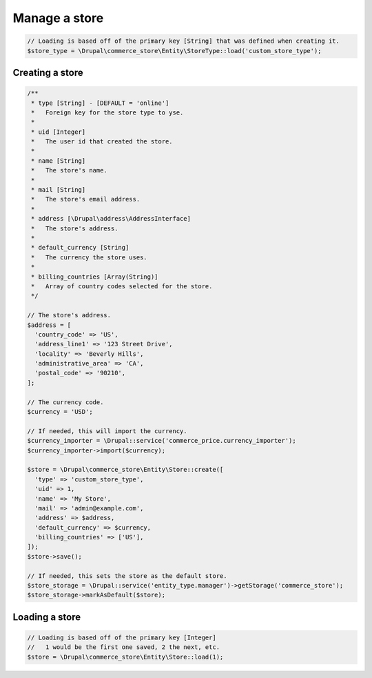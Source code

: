 Manage a store
===============

.. code-block:: php

    // Loading is based off of the primary key [String] that was defined when creating it.
    $store_type = \Drupal\commerce_store\Entity\StoreType::load('custom_store_type');

Creating a store
----------------

.. code-block:: php

    /**
     * type [String] - [DEFAULT = 'online']
     *   Foreign key for the store type to yse.
     *
     * uid [Integer]
     *   The user id that created the store.
     *
     * name [String]
     *   The store's name.
     *
     * mail [String]
     *   The store's email address.
     *
     * address [\Drupal\address\AddressInterface]
     *   The store's address.
     *
     * default_currency [String]
     *   The currency the store uses.
     *
     * billing_countries [Array(String)]
     *   Array of country codes selected for the store.
     */

    // The store's address.
    $address = [
      'country_code' => 'US',
      'address_line1' => '123 Street Drive',
      'locality' => 'Beverly Hills',
      'administrative_area' => 'CA',
      'postal_code' => '90210',
    ];

    // The currency code.
    $currency = 'USD';

    // If needed, this will import the currency.
    $currency_importer = \Drupal::service('commerce_price.currency_importer');
    $currency_importer->import($currency);

    $store = \Drupal\commerce_store\Entity\Store::create([
      'type' => 'custom_store_type',
      'uid' => 1,
      'name' => 'My Store',
      'mail' => 'admin@example.com',
      'address' => $address,
      'default_currency' => $currency,
      'billing_countries' => ['US'],
    ]);
    $store->save();

    // If needed, this sets the store as the default store.
    $store_storage = \Drupal::service('entity_type.manager')->getStorage('commerce_store');
    $store_storage->markAsDefault($store);

Loading a store
---------------

.. code-block:: php

    // Loading is based off of the primary key [Integer]
    //   1 would be the first one saved, 2 the next, etc.
    $store = \Drupal\commerce_store\Entity\Store::load(1);
